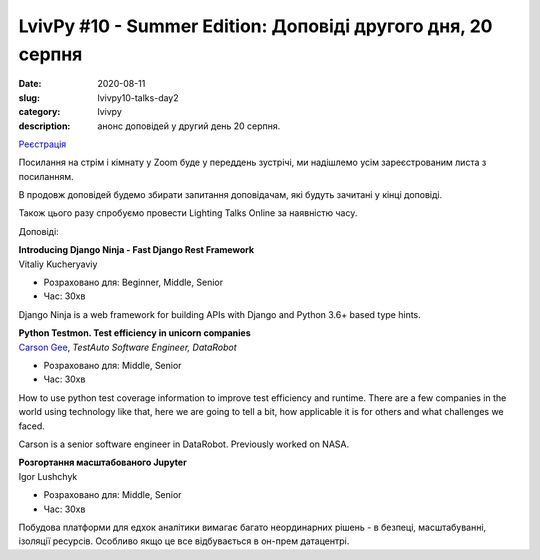 LvivPy #10 - Summer Edition:  Доповіді другого дня, 20 серпня
#############################################################
:date: 2020-08-11
:slug: lvivpy10-talks-day2
:category: lvivpy
:description: анонс доповідей у другий день 20 серпня.

`Реєстрація <https://www.meetup.com/uapycon/events/272507610/>`_

Посилання на стрім і кімнату у Zoom буде у переддень зустрічі, ми надішлемо усім зареєстрованим листа з посиланням.

В продовж доповідей будемо збирати запитання доповідачам, які будуть зачитані у кінці доповіді.

Також цього разу спробуємо провести Lighting Talks Online за наявністю часу.

Доповіді:

| **Introducing Django Ninja - Fast Django Rest Framework**
| Vitaliy Kucheryaviy

* Розраховано для: Beginner, Middle, Senior
* Час: 30хв

Django Ninja is a web framework for building APIs with Django and Python 3.6+ based type hints.

| **Python Testmon. Test efficiency in unicorn companies**
| `Carson Gee <https://www.facebook.com/carson.gee>`_, *TestAuto Software Engineer, DataRobot*

* Розраховано для: Middle, Senior
* Час: 30хв

How to use python test coverage information to improve test efficiency and runtime.
There are a few companies in the world using technology like that, here we are going to tell a bit, how applicable it is for others and what challenges we faced.

Carson is a senior software engineer in DataRobot. Previously worked on NASA.

| **Розгортання масштабованого Jupyter**
| Igor Lushchyk

* Розраховано для: Middle, Senior
* Час: 30хв

Побудова платформи для едхок аналітики вимагає багато неординарних рішень - в безпеці, масштабуванні, ізоляції ресурсів. Особливо якщо це все відбувається в он-прем датацентрі.
